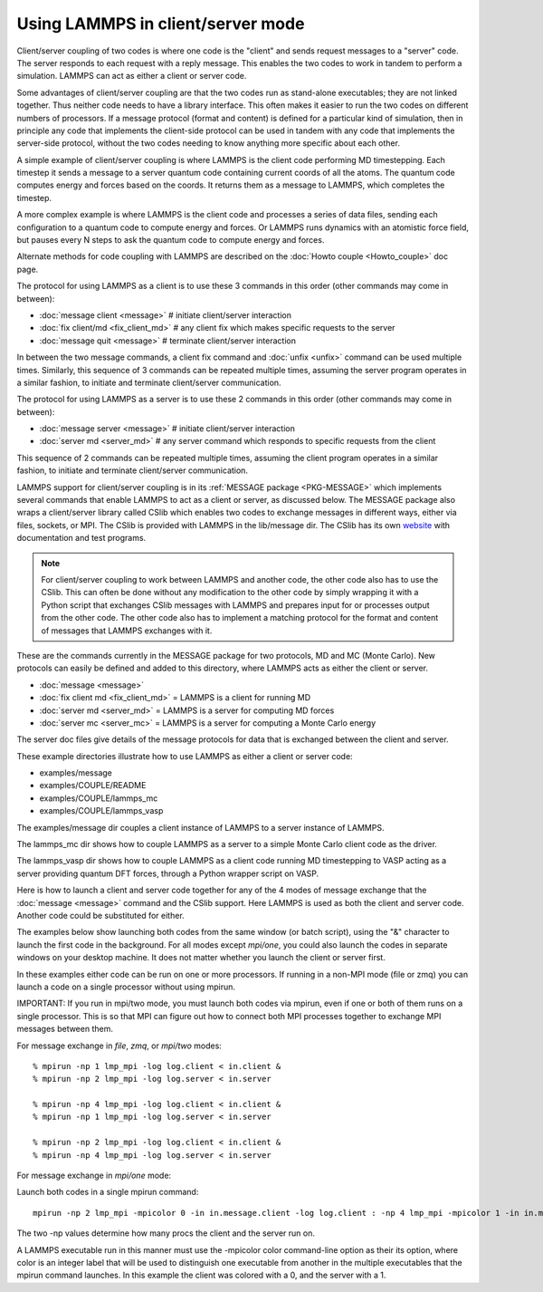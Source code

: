 Using LAMMPS in client/server mode
==================================

Client/server coupling of two codes is where one code is the "client"
and sends request messages to a "server" code.  The server responds to
each request with a reply message.  This enables the two codes to work
in tandem to perform a simulation.  LAMMPS can act as either a client
or server code.

Some advantages of client/server coupling are that the two codes run
as stand-alone executables; they are not linked together.  Thus
neither code needs to have a library interface.  This often makes it
easier to run the two codes on different numbers of processors.  If a
message protocol (format and content) is defined for a particular kind
of simulation, then in principle any code that implements the
client-side protocol can be used in tandem with any code that
implements the server-side protocol, without the two codes needing to
know anything more specific about each other.

A simple example of client/server coupling is where LAMMPS is the
client code performing MD timestepping.  Each timestep it sends a
message to a server quantum code containing current coords of all the
atoms.  The quantum code computes energy and forces based on the
coords.  It returns them as a message to LAMMPS, which completes the
timestep.

A more complex example is where LAMMPS is the client code and
processes a series of data files, sending each configuration to a
quantum code to compute energy and forces.  Or LAMMPS runs dynamics
with an atomistic force field, but pauses every N steps to ask the
quantum code to compute energy and forces.

Alternate methods for code coupling with LAMMPS are described on
the :doc:`Howto couple <Howto_couple>` doc page.

The protocol for using LAMMPS as a client is to use these 3 commands
in this order (other commands may come in between):

* :doc:`message client <message>`  # initiate client/server interaction
* :doc:`fix client/md <fix_client_md>`   # any client fix which makes specific requests to the server
* :doc:`message quit <message>`    # terminate client/server interaction

In between the two message commands, a client fix command and
:doc:`unfix <unfix>` command can be used multiple times.  Similarly,
this sequence of 3 commands can be repeated multiple times, assuming
the server program operates in a similar fashion, to initiate and
terminate client/server communication.

The protocol for using LAMMPS as a server is to use these 2 commands
in this order (other commands may come in between):

* :doc:`message server <message>`  # initiate client/server interaction
* :doc:`server md <server_md>`    # any server command which responds to specific requests from the client

This sequence of 2 commands can be repeated multiple times, assuming
the client program operates in a similar fashion, to initiate and
terminate client/server communication.

LAMMPS support for client/server coupling is in its :ref:`MESSAGE package <PKG-MESSAGE>` which implements several
commands that enable LAMMPS to act as a client or server, as discussed
below.  The MESSAGE package also wraps a client/server library called
CSlib which enables two codes to exchange messages in different ways,
either via files, sockets, or MPI.  The CSlib is provided with LAMMPS
in the lib/message dir.  The CSlib has its own
`website <http://cslib.sandia.gov>`_ with documentation and test
programs.

.. note::

   For client/server coupling to work between LAMMPS and another
   code, the other code also has to use the CSlib.  This can often be
   done without any modification to the other code by simply wrapping it
   with a Python script that exchanges CSlib messages with LAMMPS and
   prepares input for or processes output from the other code.  The other
   code also has to implement a matching protocol for the format and
   content of messages that LAMMPS exchanges with it.

These are the commands currently in the MESSAGE package for two
protocols, MD and MC (Monte Carlo).  New protocols can easily be
defined and added to this directory, where LAMMPS acts as either the
client or server.

* :doc:`message <message>`
* :doc:`fix client md <fix_client_md>` = LAMMPS is a client for running MD
* :doc:`server md <server_md>` = LAMMPS is a server for computing MD forces
* :doc:`server mc <server_mc>` = LAMMPS is a server for computing a Monte Carlo energy

The server doc files give details of the message protocols
for data that is exchanged between the client and server.

These example directories illustrate how to use LAMMPS as either a
client or server code:

* examples/message
* examples/COUPLE/README
* examples/COUPLE/lammps\_mc
* examples/COUPLE/lammps\_vasp

The examples/message dir couples a client instance of LAMMPS to a
server instance of LAMMPS.

The lammps\_mc dir shows how to couple LAMMPS as a server to a simple
Monte Carlo client code as the driver.

The lammps\_vasp dir shows how to couple LAMMPS as a client code
running MD timestepping to VASP acting as a server providing quantum
DFT forces, through a Python wrapper script on VASP.

Here is how to launch a client and server code together for any of the
4 modes of message exchange that the :doc:`message <message>` command
and the CSlib support.  Here LAMMPS is used as both the client and
server code.  Another code could be substituted for either.

The examples below show launching both codes from the same window (or
batch script), using the "&" character to launch the first code in the
background.  For all modes except *mpi/one*\ , you could also launch the
codes in separate windows on your desktop machine.  It does not
matter whether you launch the client or server first.

In these examples either code can be run on one or more processors.
If running in a non-MPI mode (file or zmq) you can launch a code on a
single processor without using mpirun.

IMPORTANT: If you run in mpi/two mode, you must launch both codes via
mpirun, even if one or both of them runs on a single processor.  This
is so that MPI can figure out how to connect both MPI processes
together to exchange MPI messages between them.

For message exchange in *file*\ , *zmq*\ , or *mpi/two* modes:


.. parsed-literal::

   % mpirun -np 1 lmp_mpi -log log.client < in.client &
   % mpirun -np 2 lmp_mpi -log log.server < in.server

   % mpirun -np 4 lmp_mpi -log log.client < in.client &
   % mpirun -np 1 lmp_mpi -log log.server < in.server

   % mpirun -np 2 lmp_mpi -log log.client < in.client &
   % mpirun -np 4 lmp_mpi -log log.server < in.server

For message exchange in *mpi/one* mode:

Launch both codes in a single mpirun command:


.. parsed-literal::

   mpirun -np 2 lmp_mpi -mpicolor 0 -in in.message.client -log log.client : -np 4 lmp_mpi -mpicolor 1 -in in.message.server -log log.server

The two -np values determine how many procs the client and the server
run on.

A LAMMPS executable run in this manner must use the -mpicolor color
command-line option as their its option, where color is an integer
label that will be used to distinguish one executable from another in
the multiple executables that the mpirun command launches.  In this
example the client was colored with a 0, and the server with a 1.
